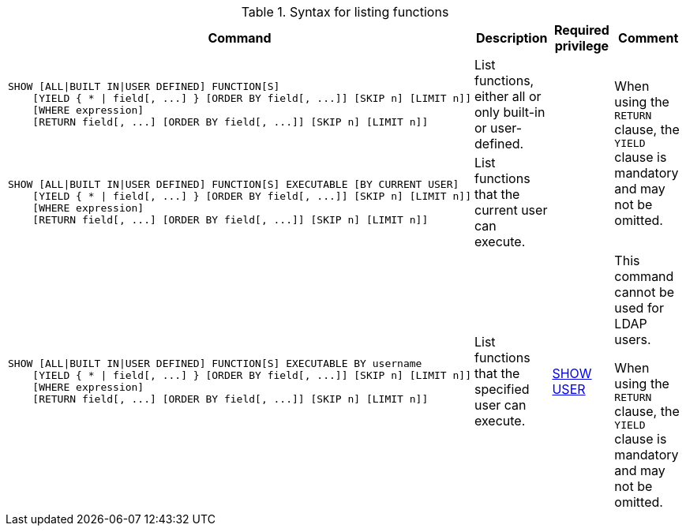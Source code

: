 .Syntax for listing functions
[options="header", width="100%", cols="5a,3, 3a, 3a"]
|===
| Command | Description | Required privilege | Comment

| [source, cypher, role=noplay]
----
SHOW [ALL\|BUILT IN\|USER DEFINED] FUNCTION[S]
    [YIELD { * \| field[, ...] } [ORDER BY field[, ...]] [SKIP n] [LIMIT n]]
    [WHERE expression]
    [RETURN field[, ...] [ORDER BY field[, ...]] [SKIP n] [LIMIT n]]
----
| List functions, either all or only built-in or user-defined.
|
.2+.^| When using the `RETURN` clause, the `YIELD` clause is mandatory and may not be omitted.

| [source, cypher, role=noplay]
----
SHOW [ALL\|BUILT IN\|USER DEFINED] FUNCTION[S] EXECUTABLE [BY CURRENT USER]
    [YIELD { * \| field[, ...] } [ORDER BY field[, ...]] [SKIP n] [LIMIT n]]
    [WHERE expression]
    [RETURN field[, ...] [ORDER BY field[, ...]] [SKIP n] [LIMIT n]]
----
| List functions that the current user can execute.
|

| [source, cypher, role=noplay]
----
SHOW [ALL\|BUILT IN\|USER DEFINED] FUNCTION[S] EXECUTABLE BY username
    [YIELD { * \| field[, ...] } [ORDER BY field[, ...]] [SKIP n] [LIMIT n]]
    [WHERE expression]
    [RETURN field[, ...] [ORDER BY field[, ...]] [SKIP n] [LIMIT n]]
----
| List functions that the specified user can execute.
| <<administration-security-administration-dbms-privileges-user-management, SHOW USER>>
| This command cannot be used for LDAP users.

When using the `RETURN` clause, the `YIELD` clause is mandatory and may not be omitted.
|===
